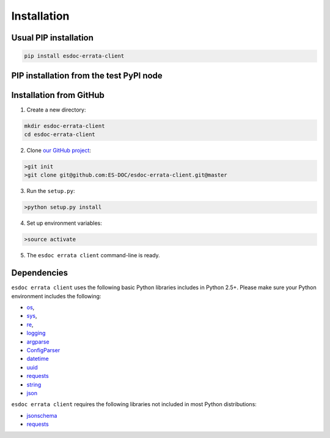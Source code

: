 .. _installation:


Installation
============

Usual PIP installation 
**********************

.. code-block:: bash

  pip install esdoc-errata-client

PIP installation from the test PyPI node
****************************************

.. code-block:: bash
  pip install -i https://testpypi.python.org/pypi esgissue-client


Installation from GitHub
************************

1. Create a new directory:

.. code-block:: bash

  mkdir esdoc-errata-client
  cd esdoc-errata-client

2. Clone `our GitHub project <http://github.com/ES-DOC/esdoc-errata-client/>`_:

.. code-block:: bash

  >git init
  >git clone git@github.com:ES-DOC/esdoc-errata-client.git@master

3. Run the ``setup.py``:

.. code-block:: bash

  >python setup.py install

4. Set up environment variables:

.. code-block:: bash

  >source activate

5. The ``esdoc errata client`` command-line is ready.


Dependencies
************

``esdoc errata client`` uses the following basic Python libraries includes in Python 2.5+. Please make sure your Python
environment includes the following:

- `os <https://docs.python.org/2/library/os.html>`_,

- `sys <https://docs.python.org/2/library/sys.html>`_,

- `re <https://docs.python.org/2/library/re.html>`_,

- `logging <https://docs.python.org/2/library/logging.html>`_

- `argparse <https://docs.python.org/2/library/argparse.html>`_

- `ConfigParser <https://docs.python.org/2/library/configparser.html>`_

- `datetime <https://docs.python.org/2/library/datetime.html>`_

- `uuid <https://docs.python.org/2/library/uuid.html>`_

- `requests <http://docs.python-requests.org/en/master/>`_

- `string <https://docs.python.org/2/library/string.html>`_

- `json <https://docs.python.org/2/library/json.html>`_

``esdoc errata client`` requires the following libraries not included in most Python distributions:

- `jsonschema <https://pypi.python.org/pypi/jsonschema>`_

- `requests <https://pypi.python.org/pypi/requests/2.11.1>`_
